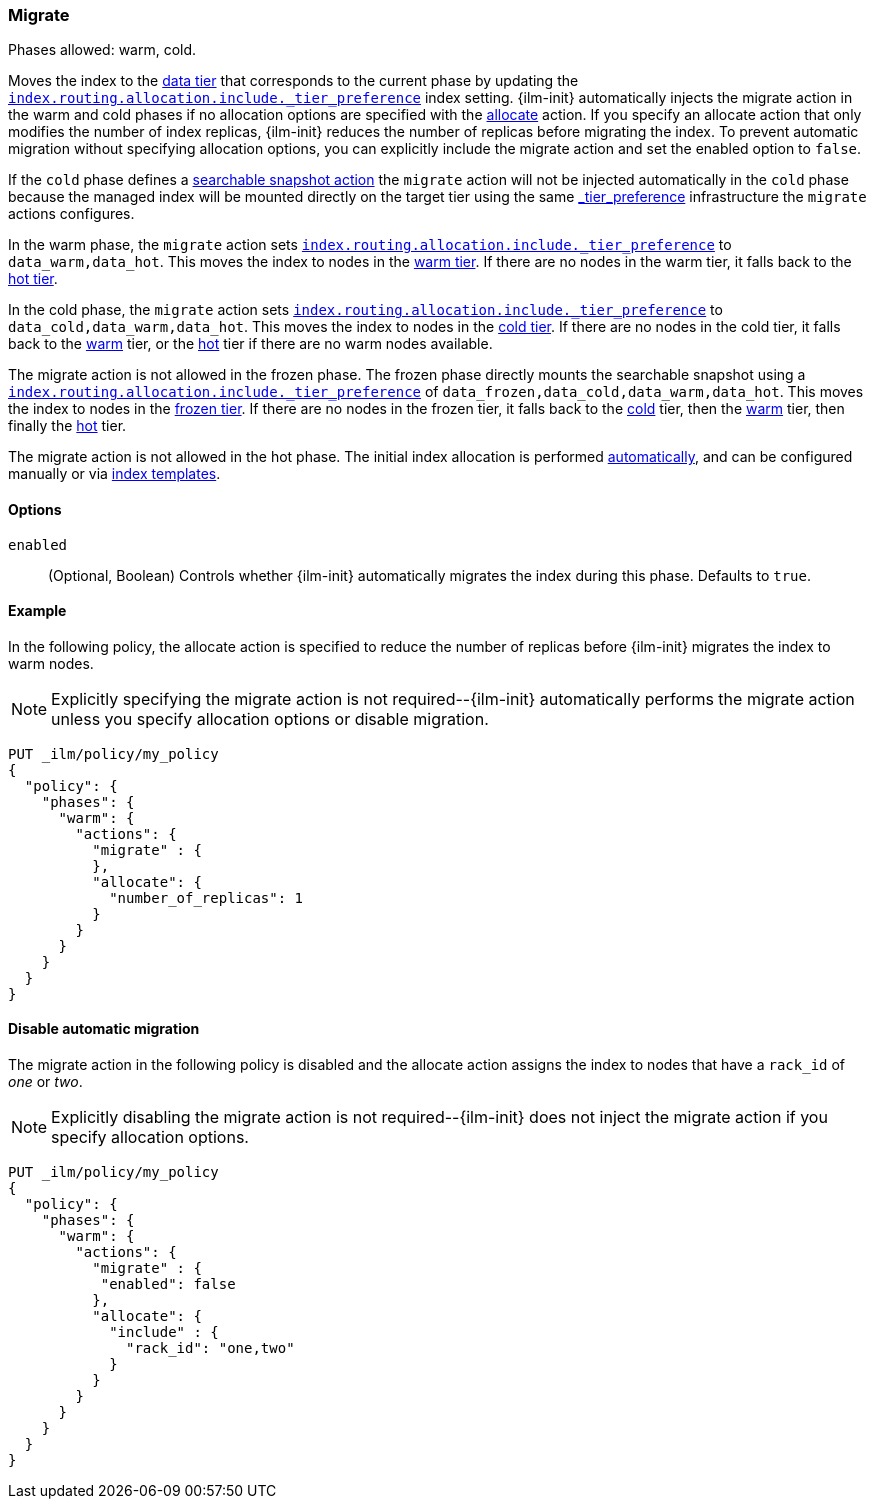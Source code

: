 [role="xpack"]
[[ilm-migrate]]
=== Migrate

Phases allowed: warm, cold.

Moves the index to the <<data-tiers, data tier>> that corresponds
to the current phase by updating the <<tier-preference-allocation-filter, `index.routing.allocation.include._tier_preference`>>
index setting.
{ilm-init} automatically injects the migrate action in the warm and cold
phases if no allocation options are specified with the <<ilm-allocate, allocate>> action.
If you specify an allocate action that only modifies the number of index
replicas, {ilm-init} reduces the number of replicas before migrating the index.
To prevent automatic migration without specifying allocation options,
you can explicitly include the migrate action and set the enabled option to `false`.

If the `cold` phase defines a <<ilm-searchable-snapshot, searchable snapshot action>> the `migrate`
action will not be injected automatically in the `cold` phase because the managed index will be
mounted directly on the target tier using the same <<tier-preference-allocation-filter, _tier_preference>>
infrastructure the `migrate` actions configures.

In the warm phase, the `migrate` action sets <<tier-preference-allocation-filter, `index.routing.allocation.include._tier_preference`>>
to `data_warm,data_hot`. This moves the index to nodes in the
<<warm-tier, warm tier>>. If there are no nodes in the warm tier,  it falls back to the
<<hot-tier, hot tier>>.

In the cold phase, the `migrate` action sets
<<tier-preference-allocation-filter, `index.routing.allocation.include._tier_preference`>>
to `data_cold,data_warm,data_hot`. This moves the index to nodes in the
<<cold-tier, cold tier>>. If there are no nodes in the cold tier, it falls back to the
<<warm-tier, warm>> tier, or the <<hot-tier, hot>> tier if there are no warm nodes available.

The migrate action is not allowed in the frozen phase. The frozen phase directly
mounts the searchable snapshot using a
<<tier-preference-allocation-filter, `index.routing.allocation.include._tier_preference`>>
of `data_frozen,data_cold,data_warm,data_hot`. This moves the index to nodes in the
<<frozen-tier, frozen tier>>. If there are no nodes in the frozen tier, it falls back to the
<<cold-tier, cold>> tier, then the <<warm-tier, warm>> tier, then finally the <<hot-tier, hot>>
tier.

The migrate action is not allowed in the hot phase.
The initial index allocation is performed <<data-tier-allocation, automatically>>,
and can be configured manually or via <<index-templates, index templates>>.

[[ilm-migrate-options]]
==== Options

`enabled`::
(Optional, Boolean)
Controls whether {ilm-init} automatically migrates the index during this phase.
Defaults to `true`.

[[ilm-enabled-migrate-ex]]
==== Example

In the following policy, the allocate action is specified to reduce the number of replicas before {ilm-init} migrates the index to warm nodes.

NOTE: Explicitly specifying the migrate action is not required--{ilm-init} automatically performs the migrate action unless you specify allocation options or disable migration.

[source,console]
--------------------------------------------------
PUT _ilm/policy/my_policy
{
  "policy": {
    "phases": {
      "warm": {
        "actions": {
          "migrate" : {
          },
          "allocate": {
            "number_of_replicas": 1
          }
        }
      }
    }
  }
}
--------------------------------------------------

[[ilm-disable-migrate-ex]]
==== Disable automatic migration

The migrate action in the following policy is disabled and
the allocate action assigns the index to nodes that have a
`rack_id` of _one_ or _two_.

NOTE: Explicitly disabling the migrate action is not required--{ilm-init} does not inject the migrate action if you specify allocation options.

[source,console]
--------------------------------------------------
PUT _ilm/policy/my_policy
{
  "policy": {
    "phases": {
      "warm": {
        "actions": {
          "migrate" : {
           "enabled": false
          },
          "allocate": {
            "include" : {
              "rack_id": "one,two"
            }
          }
        }
      }
    }
  }
}
--------------------------------------------------
